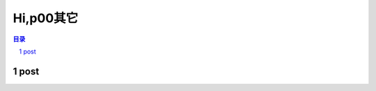 ******************************************************
Hi,p00其它
******************************************************

.. contents:: 目录
.. section-numbering::


post
=================================================


